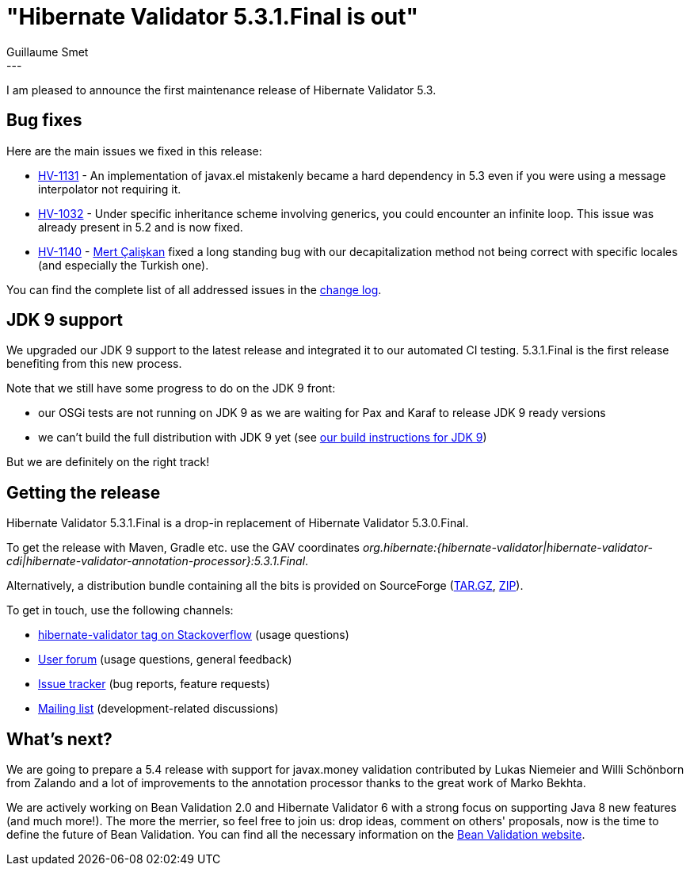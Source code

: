= "Hibernate Validator 5.3.1.Final is out"
Guillaume Smet
:awestruct-tags: [ "Hibernate Validator", "Releases" ]
:awestruct-layout: blog-post
---
I am pleased to announce the first maintenance release of Hibernate Validator 5.3.

== Bug fixes

Here are the main issues we fixed in this release:

* https://hibernate.atlassian.net/browse/HV-1131[HV-1131] - An implementation of javax.el mistakenly became a hard dependency in 5.3 even if you were using a message interpolator not requiring it.
* https://hibernate.atlassian.net/browse/HV-1032[HV-1032] - Under specific inheritance scheme involving generics, you could encounter an infinite loop. This issue was already present in 5.2 and is now fixed.
* https://hibernate.atlassian.net/browse/HV-1140[HV-1140] - https://github.com/mulderbaba[Mert Çalişkan] fixed a long standing bug with our decapitalization method not being correct with specific locales (and especially the Turkish one).

You can find the complete list of all addressed issues in the https://github.com/hibernate/hibernate-validator/blob/5.3.1.Final/changelog.txt[change log].

== JDK 9 support

We upgraded our JDK 9 support to the latest release and integrated it to our automated CI testing. 5.3.1.Final is the first release benefiting from this new process.

Note that we still have some progress to do on the JDK 9 front:

* our OSGi tests are not running on JDK 9 as we are waiting for Pax and Karaf to release JDK 9 ready versions
* we can't build the full distribution with JDK 9 yet (see https://github.com/hibernate/hibernate-validator#build-on-jdk-9[our build instructions for JDK 9])

But we are definitely on the right track!

== Getting the release

Hibernate Validator 5.3.1.Final is a drop-in replacement of Hibernate Validator 5.3.0.Final.

To get the release with Maven, Gradle etc. use the GAV coordinates _org.hibernate:{hibernate-validator|hibernate-validator-cdi|hibernate-validator-annotation-processor}:5.3.1.Final_.

Alternatively, a distribution bundle containing all the bits is provided on SourceForge (http://sourceforge.net/projects/hibernate/files/hibernate-validator/5.3.1.Final/hibernate-validator-5.3.1.Final-dist.tar.gz/download[TAR.GZ], http://sourceforge.net/projects/hibernate/files/hibernate-validator/5.3.1.Final/hibernate-validator-5.3.1.Final-dist.zip/download[ZIP]).

To get in touch, use the following channels:

* http://stackoverflow.com/questions/tagged/hibernate-validator[hibernate-validator tag on Stackoverflow] (usage questions)
* https://forum.hibernate.org/viewforum.php?f=31[User forum] (usage questions, general feedback)
* https://hibernate.atlassian.net/browse/HV[Issue tracker] (bug reports, feature requests)
* http://lists.jboss.org/pipermail/hibernate-dev/[Mailing list] (development-related discussions)

== What's next?

We are going to prepare a 5.4 release with support for javax.money validation contributed by Lukas Niemeier and Willi Schönborn from Zalando and a lot of improvements to the annotation processor thanks to the great work of Marko Bekhta.

We are actively working on Bean Validation 2.0 and Hibernate Validator 6 with a strong focus on supporting Java 8 new features (and much more!). The more the merrier, so feel free to join us: drop ideas, comment on others' proposals, now is the time to define the future of Bean Validation. You can find all the necessary information on the http://beanvalidation.org/[Bean Validation website].

